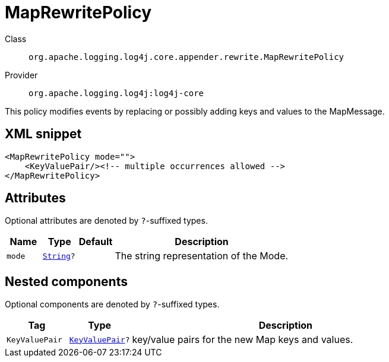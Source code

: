 ////
Licensed to the Apache Software Foundation (ASF) under one or more
contributor license agreements. See the NOTICE file distributed with
this work for additional information regarding copyright ownership.
The ASF licenses this file to You under the Apache License, Version 2.0
(the "License"); you may not use this file except in compliance with
the License. You may obtain a copy of the License at

    https://www.apache.org/licenses/LICENSE-2.0

Unless required by applicable law or agreed to in writing, software
distributed under the License is distributed on an "AS IS" BASIS,
WITHOUT WARRANTIES OR CONDITIONS OF ANY KIND, either express or implied.
See the License for the specific language governing permissions and
limitations under the License.
////
[#org_apache_logging_log4j_core_appender_rewrite_MapRewritePolicy]
= MapRewritePolicy

Class:: `org.apache.logging.log4j.core.appender.rewrite.MapRewritePolicy`
Provider:: `org.apache.logging.log4j:log4j-core`

This policy modifies events by replacing or possibly adding keys and values to the MapMessage.

[#org_apache_logging_log4j_core_appender_rewrite_MapRewritePolicy-XML-snippet]
== XML snippet
[source, xml]
----
<MapRewritePolicy mode="">
    <KeyValuePair/><!-- multiple occurrences allowed -->
</MapRewritePolicy>
----

[#org_apache_logging_log4j_core_appender_rewrite_MapRewritePolicy-attributes]
== Attributes

Optional attributes are denoted by `?`-suffixed types.

[cols="1m,1m,1m,5"]
|===
|Name|Type|Default|Description

|mode
|xref:../scalars.adoc#java_lang_String[String]?
|
a|The string representation of the Mode.

|===

[#org_apache_logging_log4j_core_appender_rewrite_MapRewritePolicy-components]
== Nested components

Optional components are denoted by `?`-suffixed types.

[cols="1m,1m,5"]
|===
|Tag|Type|Description

|KeyValuePair
|xref:../log4j-core/org.apache.logging.log4j.core.util.KeyValuePair.adoc[KeyValuePair]?
a|key/value pairs for the new Map keys and values.

|===
